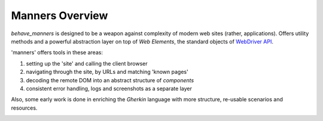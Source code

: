 Manners Overview
=================

`behave_manners` is designed to be a weapon against complexity of modern
web sites (rather, applications). Offers utility methods and a powerful
abstraction layer on top of `Web Elements`, the standard objects of
`WebDriver API`_.

.. _webdriver api: https://seleniumhq.github.io/selenium/docs/api/py/

'manners' offers tools in these areas:

#. setting up the 'site' and calling the client browser
#. navigating through the site, by URLs and matching 'known pages'
#. decoding the remote DOM into an abstract structure of `components`
#. consistent error handling, logs and screenshots as a separate layer

Also, some early work is done in enriching the `Gherkin` language with
more structure, re-usable scenarios and resources.

.. image:: ./architecture.svg

